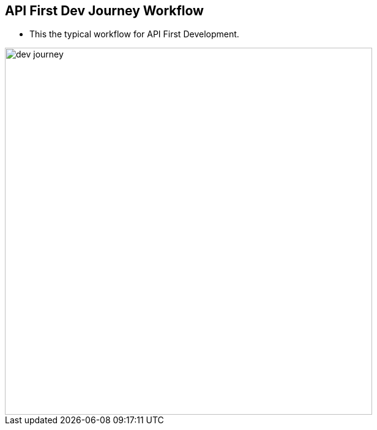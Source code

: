 :data-uri:
:noaudio:

== API First Dev Journey Workflow

* This the typical workflow for API First Development.

image::images/slides/dev-journey.png[width=600]

ifdef::showscript[]

Transcript:


endif::showscript[]
